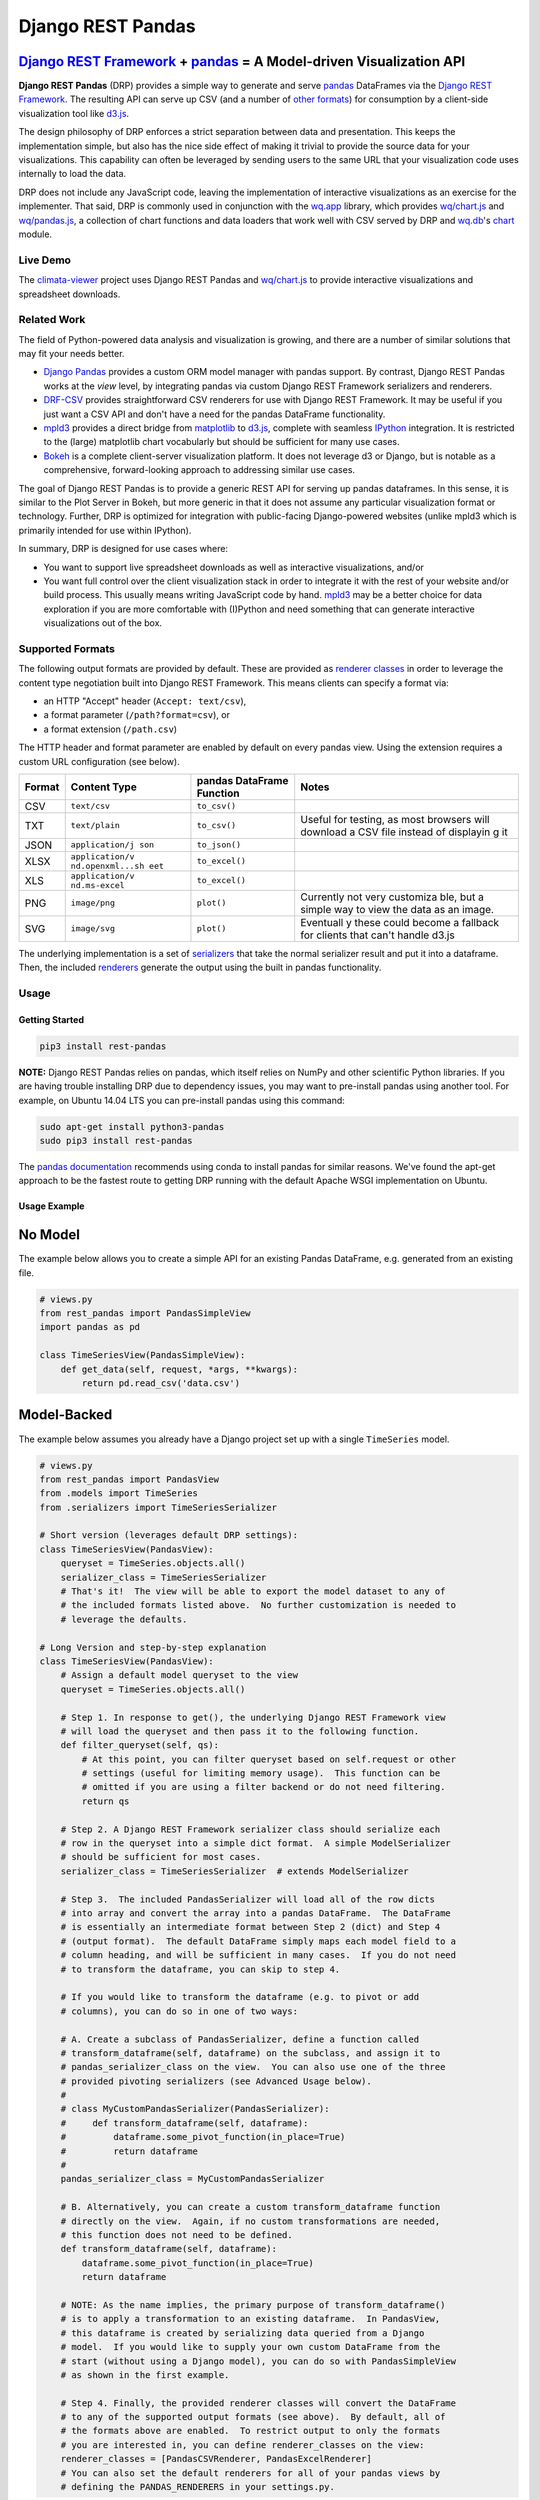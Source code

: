 Django REST Pandas
==================

`Django REST Framework <http://django-rest-framework.org>`__ + `pandas <http://pandas.pydata.org>`__ = A Model-driven Visualization API
^^^^^^^^^^^^^^^^^^^^^^^^^^^^^^^^^^^^^^^^^^^^^^^^^^^^^^^^^^^^^^^^^^^^^^^^^^^^^^^^^^^^^^^^^^^^^^^^^^^^^^^^^^^^^^^^^^^^^^^^^^^^^^^^^^^^^^^

**Django REST Pandas** (DRP) provides a simple way to generate and serve
`pandas <http://pandas.pydata.org>`__ DataFrames via the `Django REST
Framework <http://django-rest-framework.org>`__. The resulting API can
serve up CSV (and a number of `other formats <#supported-formats>`__)
for consumption by a client-side visualization tool like
`d3.js <http://d3js.org>`__.

The design philosophy of DRP enforces a strict separation between data
and presentation. This keeps the implementation simple, but also has the
nice side effect of making it trivial to provide the source data for
your visualizations. This capability can often be leveraged by sending
users to the same URL that your visualization code uses internally to
load the data.

DRP does not include any JavaScript code, leaving the implementation of
interactive visualizations as an exercise for the implementer. That
said, DRP is commonly used in conjunction with the
`wq.app <http://wq.io/wq.app>`__ library, which provides
`wq/chart.js <http://wq.io/docs/chart-js>`__ and
`wq/pandas.js <http://wq.io/docs/pandas-js>`__, a collection of chart
functions and data loaders that work well with CSV served by DRP and
`wq.db <http://wq.io/wq.db>`__'s `chart <http://wq.io/docs/chart>`__
module.

|Latest PyPI Release| |Release Notes| |License| |GitHub Stars| |GitHub
Forks| |GitHub Issues|

|Travis Build Status| |Python Support| |Django Support| |Django REST
Framework Support|

Live Demo
---------

The `climata-viewer <http://climata.houstoneng.net>`__ project uses
Django REST Pandas and `wq/chart.js <http://wq.io/docs/chart-js>`__ to
provide interactive visualizations and spreadsheet downloads.

Related Work
------------

The field of Python-powered data analysis and visualization is growing,
and there are a number of similar solutions that may fit your needs
better.

-  `Django Pandas <https://github.com/chrisdev/django-pandas/>`__
   provides a custom ORM model manager with pandas support. By contrast,
   Django REST Pandas works at the *view* level, by integrating pandas
   via custom Django REST Framework serializers and renderers.
-  `DRF-CSV <https://github.com/mjumbewu/django-rest-framework-csv>`__
   provides straightforward CSV renderers for use with Django REST
   Framework. It may be useful if you just want a CSV API and don't have
   a need for the pandas DataFrame functionality.
-  `mpld3 <http://mpld3.github.io/>`__ provides a direct bridge from
   `matplotlib <http://matplotlib.org/>`__ to
   `d3.js <http://d3js.org>`__, complete with seamless
   `IPython <http://ipython.org/>`__ integration. It is restricted to
   the (large) matplotlib chart vocabularly but should be sufficient for
   many use cases.
-  `Bokeh <http://bokeh.pydata.org/>`__ is a complete client-server
   visualization platform. It does not leverage d3 or Django, but is
   notable as a comprehensive, forward-looking approach to addressing
   similar use cases.

The goal of Django REST Pandas is to provide a generic REST API for
serving up pandas dataframes. In this sense, it is similar to the Plot
Server in Bokeh, but more generic in that it does not assume any
particular visualization format or technology. Further, DRP is optimized
for integration with public-facing Django-powered websites (unlike mpld3
which is primarily intended for use within IPython).

In summary, DRP is designed for use cases where:

-  You want to support live spreadsheet downloads as well as interactive
   visualizations, and/or
-  You want full control over the client visualization stack in order to
   integrate it with the rest of your website and/or build process. This
   usually means writing JavaScript code by hand.
   `mpld3 <http://mpld3.github.io/>`__ may be a better choice for data
   exploration if you are more comfortable with (I)Python and need
   something that can generate interactive visualizations out of the
   box.

Supported Formats
-----------------

The following output formats are provided by default. These are provided
as `renderer
classes <http://www.django-rest-framework.org/api-guide/renderers>`__ in
order to leverage the content type negotiation built into Django REST
Framework. This means clients can specify a format via:

-  an HTTP "Accept" header (``Accept: text/csv``),
-  a format parameter (``/path?format=csv``), or
-  a format extension (``/path.csv``)

The HTTP header and format parameter are enabled by default on every
pandas view. Using the extension requires a custom URL configuration
(see below).

+----------+-----------------+------------------------------+-----------+
| Format   | Content Type    | pandas DataFrame Function    | Notes     |
+==========+=================+==============================+===========+
| CSV      | ``text/csv``    | ``to_csv()``                 |           |
+----------+-----------------+------------------------------+-----------+
| TXT      | ``text/plain``  | ``to_csv()``                 | Useful    |
|          |                 |                              | for       |
|          |                 |                              | testing,  |
|          |                 |                              | as most   |
|          |                 |                              | browsers  |
|          |                 |                              | will      |
|          |                 |                              | download  |
|          |                 |                              | a CSV     |
|          |                 |                              | file      |
|          |                 |                              | instead   |
|          |                 |                              | of        |
|          |                 |                              | displayin |
|          |                 |                              | g         |
|          |                 |                              | it        |
+----------+-----------------+------------------------------+-----------+
| JSON     | ``application/j | ``to_json()``                |           |
|          | son``           |                              |           |
+----------+-----------------+------------------------------+-----------+
| XLSX     | ``application/v | ``to_excel()``               |           |
|          | nd.openxml...sh |                              |           |
|          | eet``           |                              |           |
+----------+-----------------+------------------------------+-----------+
| XLS      | ``application/v | ``to_excel()``               |           |
|          | nd.ms-excel``   |                              |           |
+----------+-----------------+------------------------------+-----------+
| PNG      | ``image/png``   | ``plot()``                   | Currently |
|          |                 |                              | not very  |
|          |                 |                              | customiza |
|          |                 |                              | ble,      |
|          |                 |                              | but a     |
|          |                 |                              | simple    |
|          |                 |                              | way to    |
|          |                 |                              | view the  |
|          |                 |                              | data as   |
|          |                 |                              | an image. |
+----------+-----------------+------------------------------+-----------+
| SVG      | ``image/svg``   | ``plot()``                   | Eventuall |
|          |                 |                              | y         |
|          |                 |                              | these     |
|          |                 |                              | could     |
|          |                 |                              | become a  |
|          |                 |                              | fallback  |
|          |                 |                              | for       |
|          |                 |                              | clients   |
|          |                 |                              | that      |
|          |                 |                              | can't     |
|          |                 |                              | handle    |
|          |                 |                              | d3.js     |
+----------+-----------------+------------------------------+-----------+

The underlying implementation is a set of
`serializers <https://github.com/wq/django-rest-pandas/blob/master/rest_pandas/serializers.py>`__
that take the normal serializer result and put it into a dataframe.
Then, the included
`renderers <https://github.com/wq/django-rest-pandas/blob/master/rest_pandas/renderers.py>`__
generate the output using the built in pandas functionality.

Usage
-----

Getting Started
~~~~~~~~~~~~~~~

.. code:: bash

    pip3 install rest-pandas

**NOTE:** Django REST Pandas relies on pandas, which itself relies on
NumPy and other scientific Python libraries. If you are having trouble
installing DRP due to dependency issues, you may want to pre-install
pandas using another tool. For example, on Ubuntu 14.04 LTS you can
pre-install pandas using this command:

.. code:: bash

    sudo apt-get install python3-pandas
    sudo pip3 install rest-pandas

The `pandas documentation <http://pandas.pydata.org>`__ recommends using
conda to install pandas for similar reasons. We've found the apt-get
approach to be the fastest route to getting DRP running with the default
Apache WSGI implementation on Ubuntu.

Usage Example
~~~~~~~~~~~~~

No Model
^^^^^^^^

The example below allows you to create a simple API for an existing
Pandas DataFrame, e.g. generated from an existing file.

.. code:: python

    # views.py
    from rest_pandas import PandasSimpleView
    import pandas as pd

    class TimeSeriesView(PandasSimpleView):
        def get_data(self, request, *args, **kwargs):
            return pd.read_csv('data.csv')

Model-Backed
^^^^^^^^^^^^

The example below assumes you already have a Django project set up with
a single ``TimeSeries`` model.

.. code:: python

    # views.py
    from rest_pandas import PandasView
    from .models import TimeSeries
    from .serializers import TimeSeriesSerializer

    # Short version (leverages default DRP settings):
    class TimeSeriesView(PandasView):
        queryset = TimeSeries.objects.all()
        serializer_class = TimeSeriesSerializer
        # That's it!  The view will be able to export the model dataset to any of
        # the included formats listed above.  No further customization is needed to
        # leverage the defaults.

    # Long Version and step-by-step explanation
    class TimeSeriesView(PandasView):
        # Assign a default model queryset to the view
        queryset = TimeSeries.objects.all()

        # Step 1. In response to get(), the underlying Django REST Framework view
        # will load the queryset and then pass it to the following function.
        def filter_queryset(self, qs): 
            # At this point, you can filter queryset based on self.request or other
            # settings (useful for limiting memory usage).  This function can be
            # omitted if you are using a filter backend or do not need filtering.
            return qs
            
        # Step 2. A Django REST Framework serializer class should serialize each
        # row in the queryset into a simple dict format.  A simple ModelSerializer
        # should be sufficient for most cases.
        serializer_class = TimeSeriesSerializer  # extends ModelSerializer

        # Step 3.  The included PandasSerializer will load all of the row dicts
        # into array and convert the array into a pandas DataFrame.  The DataFrame
        # is essentially an intermediate format between Step 2 (dict) and Step 4
        # (output format).  The default DataFrame simply maps each model field to a
        # column heading, and will be sufficient in many cases.  If you do not need
        # to transform the dataframe, you can skip to step 4.
        
        # If you would like to transform the dataframe (e.g. to pivot or add
        # columns), you can do so in one of two ways:

        # A. Create a subclass of PandasSerializer, define a function called
        # transform_dataframe(self, dataframe) on the subclass, and assign it to
        # pandas_serializer_class on the view.  You can also use one of the three
        # provided pivoting serializers (see Advanced Usage below).
        #
        # class MyCustomPandasSerializer(PandasSerializer):
        #     def transform_dataframe(self, dataframe):
        #         dataframe.some_pivot_function(in_place=True)
        #         return dataframe
        #
        pandas_serializer_class = MyCustomPandasSerializer

        # B. Alternatively, you can create a custom transform_dataframe function
        # directly on the view.  Again, if no custom transformations are needed,
        # this function does not need to be defined.
        def transform_dataframe(self, dataframe):
            dataframe.some_pivot_function(in_place=True)
            return dataframe
        
        # NOTE: As the name implies, the primary purpose of transform_dataframe()
        # is to apply a transformation to an existing dataframe.  In PandasView,
        # this dataframe is created by serializing data queried from a Django
        # model.  If you would like to supply your own custom DataFrame from the
        # start (without using a Django model), you can do so with PandasSimpleView
        # as shown in the first example.

        # Step 4. Finally, the provided renderer classes will convert the DataFrame
        # to any of the supported output formats (see above).  By default, all of
        # the formats above are enabled.  To restrict output to only the formats
        # you are interested in, you can define renderer_classes on the view:
        renderer_classes = [PandasCSVRenderer, PandasExcelRenderer]
        # You can also set the default renderers for all of your pandas views by
        # defining the PANDAS_RENDERERS in your settings.py.

Registering URLs
^^^^^^^^^^^^^^^^

.. code:: python

    # urls.py
    from django.conf.urls import patterns, include, url

    from .views import TimeSeriesView
    urlpatterns = patterns('',
        url(r'^data', TimeSeriesView.as_view()),
    )

    # This is only required to support extension-style formats (e.g. /data.csv)
    from rest_framework.urlpatterns import format_suffix_patterns
    urlpatterns = format_suffix_patterns(urlpatterns)

The default ``PandasView`` will serve up all of the available data from
the provided model in a simple tabular form. You can also use a
``PandasViewSet`` if you are using Django REST Framework's
`ViewSets <http://www.django-rest-framework.org/api-guide/viewsets>`__
and
`Routers <http://www.django-rest-framework.org/api-guide/routers>`__.

Building Interactive Charts
---------------------------

In addition to use as a data export tool, DRP is well-suited for
creating data API backends for interactive charts. In particular, DRP
can be used with `d3.js <http://d3js.org>`__,
`wq/pandas.js <http://wq.io/docs/pandas-js>`__, and
`wq/chart.js <http://wq.io/docs/chart-js>`__, to create interactive time
series, scatter, and box plot charts - as well as any of the infinite
other charting possibilities d3.js provides.

To facilitate data API building, the CSV renderer is the default in
Django REST Pandas. While the pandas JSON serializer is improving, the
primary reason for making CSV the default is the compactness it provides
over JSON when serializing time series data. The default CSV output from
DRP will have single row of column headers, making it suitable as-is for
use with e.g. ``d3.csv()``. However, DRP is often used with the custom
serializers below to produce a dataframe with nested multi-row column
headers. This is harder to parse with ``d3.csv()`` but can be easily
processed by `wq/pandas.js <http://wq.io/docs/pandas-js>`__, an
extension to d3.js.

.. code:: javascript

    // mychart.js
    define(['d3', 'wq/pandas', 'wq/chart'], function(d3, pandas, chart) {

    // Unpivoted data (single-row header)
    d3.csv("/data.csv", render);

    // Pivoted data (multi-row header)
    pandas.get('/data.csv', render);

    function render(error, data) {
        d3.select('svg')
           .selectAll('rect')
           .data(data)
           // ...
    }

    });

You can override the default renderers by setting ``PANDAS_RENDERERS``
in your ``settings.py``, or by overriding ``renderer_classes`` in your
``PandasView`` subclass. ``PANDAS_RENDERERS`` is intentionally set
separately from Django REST Framework's own ``DEFAULT_RENDERER_CLASSES``
setting, as it is likely that you will be mixing DRP views with regular
DRF views.

As of version 0.4, DRP includes three custom serializers with
``transform_dataframe()`` functions that address common use cases. These
serializer classes can be leveraged by assigning them to
``pandas_serializer_class`` on your view.

For documentation purposes, the examples below assume the following
dataset:

+------------+---------------+--------------+---------+
| Location   | Measurement   | Date         | Value   |
+============+===============+==============+=========+
| site1      | temperature   | 2016-01-01   | 3       |
+------------+---------------+--------------+---------+
| site1      | humidity      | 2016-01-01   | 30      |
+------------+---------------+--------------+---------+
| site2      | temperature   | 2016-01-01   | 4       |
+------------+---------------+--------------+---------+
| site2      | temperature   | 2016-01-02   | 5       |
+------------+---------------+--------------+---------+

PandasUnstackedSerializer
~~~~~~~~~~~~~~~~~~~~~~~~~

``PandasUnstackedSerializer``
`unstacks <http://pandas.pydata.org/pandas-docs/stable/generated/pandas.DataFrame.unstack.html>`__
the dataframe so a few key attributes are listed in a multi-row column
header. This makes it easier to include metadata about e.g. a time
series without repeating the same values on every data row.

To specify which attributes to use in column headers, define the
attribute ``pandas_unstacked_header`` on your ``ModelSerializer``
subclass. You will generally also want to define ``pandas_index``, which
is a list of metadata fields unique to each row (e.g. the timestamp).

.. code:: python

    # serializers.py
    from rest_framework import serializers
    from .models import TimeSeries

    class TimeSeriesSerializer(serializers.ModelSerializer):
        class Meta:
            model = MultiTimeSeries
            pandas_index = ['date']
            pandas_unstacked_header = ['location', 'measurement']

    # views.py
    from rest_pandas import PandasView, PandasUnstackedSerializer
    from .models import TimeSeries
    from .serializers import TimeSeriesSerializer

    class TimeSeriesView(PandasView):
        queryset = TimeSeries.objects.all()
        serializer_class = TimeSeriesSerializer
        pandas_serializer_class = PandasUnstackedSerializer

With the above example data, this configuration would output a CSV file
with the following layout:

+-------------------+-----------------+--------------+-----------------+
|                   | Value           | Value        | Value           |
+===================+=================+==============+=================+
| **Location**      | *site1*         | *site1*      | *site2*         |
+-------------------+-----------------+--------------+-----------------+
| **Measurement**   | *temperature*   | *humidity*   | *temperature*   |
+-------------------+-----------------+--------------+-----------------+
| **Date**          |                 |              |                 |
+-------------------+-----------------+--------------+-----------------+
| 2016-01-01        | 3               | 30           | 4               |
+-------------------+-----------------+--------------+-----------------+
| 2016-01-02        |                 |              | 5               |
+-------------------+-----------------+--------------+-----------------+

This could then be processed by
`wq/pandas.js <http://wq.io/docs/pandas-js>`__ into the following
structure:

.. code:: javascript

    [
        {
            "location": "site1",
            "measurement": "temperature",
            "data": [
                {"date": "2016-01-01", "value": 3}
            ]
        },
        {
            "location": "site1",
            "measurement": "humidity",
            "data": [
                {"date": "2016-01-01", "value": 30}
            ]
        },
        {
            "location": "site2",
            "measurement": "temperature",
            "data": [
                {"date": "2016-01-01", "value": 4},
                {"date": "2016-01-02", "value": 5}
            ]
        }
    ]

The output of ``PandasUnstackedSerializer`` can be used with the
``timeSeries()`` chart provided by
`wq/chart.js <http://wq.io/docs/chart-js>`__:

.. code:: javascript

    define(['d3', 'wq/pandas', 'wq/chart'], function(d3, pandas, chart) {

    var svg = d3.select('svg');
    var plot = chart.timeSeries();
    pandas.get('/data/timeseries.csv', function(data) {
        svg.datum(data).call(plot);
    });

    });

PandasScatterSerializer
~~~~~~~~~~~~~~~~~~~~~~~

``PandasScatterSerializer`` unstacks the dataframe and also combines
selected attributes to make it easier to plot two measurements against
each other in an x-y scatterplot.

To specify which attributes to use for the coordinate names, define the
attribute ``pandas_scatter_coord`` on your ``ModelSerializer`` subclass.
You can also specify additional metadata attributes to include in the
header with ``pandas_scatter_header``. You will generally also want to
define ``pandas_index``, which is a list of metadata fields unique to
each row (e.g. the timestamp).

.. code:: python

    # serializers.py
    from rest_framework import serializers
    from .models import TimeSeries

    class TimeSeriesSerializer(serializers.ModelSerializer):
        class Meta:
            model = MultiTimeSeries
            pandas_index = ['date']
            pandas_scatter_coord = ['measurement']
            pandas_scatter_header = ['location']

    # views.py
    from rest_pandas import PandasView, PandasScatterSerializer
    from .models import TimeSeries
    from .serializers import TimeSeriesSerializer

    class TimeSeriesView(PandasView):
        queryset = TimeSeries.objects.all()
        serializer_class = TimeSeriesSerializer
        pandas_serializer_class = PandasScatterSerializer

With the above example data, this configuration would output a CSV file
with the following layout:

+----------------+---------------------+------------------+---------------------+
|                | temperature-value   | humidity-value   | temperature-value   |
+================+=====================+==================+=====================+
| **Location**   | *site1*             | *site1*          | *site2*             |
+----------------+---------------------+------------------+---------------------+
| **Date**       |                     |                  |                     |
+----------------+---------------------+------------------+---------------------+
| 2014-01-01     | 3                   | 30               | 4                   |
+----------------+---------------------+------------------+---------------------+
| 2014-01-02     |                     |                  | 5                   |
+----------------+---------------------+------------------+---------------------+

This could then be processed by
`wq/pandas.js <http://wq.io/docs/pandas-js>`__ into the following
structure:

.. code:: javascript

    [
        {
            "location": "site1",
            "data": [
                {
                    "date": "2016-01-01",
                    "temperature-value": 3,
                    "humidity-value": 30
                }
            ]
        },
        {
            "location": "site2",
            "data": [
                {
                    "date": "2016-01-01",
                    "temperature-value": 4
                },
                {
                    "date": "2016-01-02",
                    "temperature-value": 5
                }
            ]
        }
    ]

The output of ``PandasScatterSerializer`` can be used with the
``scatter()`` chart provided by
`wq/chart.js <http://wq.io/docs/chart-js>`__:

.. code:: javascript

    define(['d3', 'wq/pandas', 'wq/chart'], function(d3, pandas, chart) {

    var svg = d3.select('svg');
    var plot = chart.scatter()
        .xvalue(function(d) {
            return d['temperature-value'];
        })
        .yvalue(function(d) {
            return d['humidity-value'];
        });

    pandas.get('/data/scatter.csv', function(data) {
        svg.datum(data).call(plot);
    });

    });

PandasBoxplotSerializer
~~~~~~~~~~~~~~~~~~~~~~~

``PandasBoxplotSerializer`` computes boxplot statistics (via
matplotlib's
`boxplot\_stats <http://matplotlib.org/api/cbook_api.html#matplotlib.cbook.boxplot_stats>`__)
and pushes the results out via an unstacked dataframe. The statistics
can be aggregated for a specified group column as well as by date.

To specify which attribute to use for the group column, define the
attribute ``pandas_boxplot_group`` on your ``ModelSerializer`` subclass.
To specify an attribute to use for date-based grouping, define
``pandas_boxplot_date``. You will generally also want to define
``pandas_boxplot_header``, which will unstack any metadata columns and
exclude them from statistics.

.. code:: python

    # serializers.py
    from rest_framework import serializers
    from .models import TimeSeries

    class TimeSeriesSerializer(serializers.ModelSerializer):
        class Meta:
            model = MultiTimeSeries
            pandas_boxplot_group = 'site'
            pandas_boxplot_date = 'date'
            pandas_boxplot_header = ['measurement']

    # views.py
    from rest_pandas import PandasView, PandasBoxplotSerializer
    from .models import TimeSeries
    from .serializers import TimeSeriesSerializer

    class TimeSeriesView(PandasView):
        queryset = TimeSeries.objects.all()
        serializer_class = TimeSeriesSerializer
        pandas_serializer_class = PandasBoxplotSerializer

With the above example data, this configuration will output a CSV file
with the same general structure as ``PandasUnstackedSerializer``, but
with the ``value`` spread across multiple boxplot statistics columns
(``value-mean``,
``value-q1``,value-whishi\ ``, etc.).  An optional``\ group\` parameter
can be added to the query string to switch between various groupings:

+---------------------------+----------------------------------------------+
| name                      | purpose                                      |
+===========================+==============================================+
| ``?group=series``         | Group by series (``pandas_boxplot_group``)   |
+---------------------------+----------------------------------------------+
| ``?group=series-year``    | Group by series, then by year                |
+---------------------------+----------------------------------------------+
| ``?group=series-month``   | Group by series, then by month               |
+---------------------------+----------------------------------------------+
| ``?group=year``           | Summarize all data by year                   |
+---------------------------+----------------------------------------------+
| ``?group=month``          | Summarize all data by month                  |
+---------------------------+----------------------------------------------+

The output of ``PandasBoxplotSerializer`` can be used with the
``boxplot()`` chart provided by
`wq/chart.js <http://wq.io/docs/chart-js>`__:

.. code:: javascript

    define(['d3', 'wq/pandas', 'wq/chart'], function(d3, pandas, chart) {

    var svg = d3.select('svg');
    var plot = chart.boxplot();
    pandas.get('/data/boxplot.csv?group=year', function(data) {
        svg.datum(data).call(plot);
    });

    });

.. |Latest PyPI Release| image:: https://img.shields.io/pypi/v/rest-pandas.svg
   :target: https://pypi.python.org/pypi/rest-pandas
.. |Release Notes| image:: https://img.shields.io/github/release/wq/django-rest-pandas.svg
   :target: https://github.com/wq/django-rest-pandas/releases
.. |License| image:: https://img.shields.io/pypi/l/rest-pandas.svg
   :target: https://github.com/wq/django-rest-pandas/blob/master/LICENSE
.. |GitHub Stars| image:: https://img.shields.io/github/stars/wq/django-rest-pandas.svg
   :target: https://github.com/wq/django-rest-pandas/stargazers
.. |GitHub Forks| image:: https://img.shields.io/github/forks/wq/django-rest-pandas.svg
   :target: https://github.com/wq/django-rest-pandas/network
.. |GitHub Issues| image:: https://img.shields.io/github/issues/wq/django-rest-pandas.svg
   :target: https://github.com/wq/django-rest-pandas/issues
.. |Travis Build Status| image:: https://img.shields.io/travis/wq/django-rest-pandas.svg
   :target: https://travis-ci.org/wq/django-rest-pandas
.. |Python Support| image:: https://img.shields.io/pypi/pyversions/rest-pandas.svg
   :target: https://pypi.python.org/pypi/rest-pandas
.. |Django Support| image:: https://img.shields.io/badge/Django-1.8%2C%201.9%2C%201.10-blue.svg
   :target: https://pypi.python.org/pypi/rest-pandas
.. |Django REST Framework Support| image:: https://img.shields.io/badge/DRF-3.5-blue.svg
   :target: https://pypi.python.org/pypi/rest-pandas
